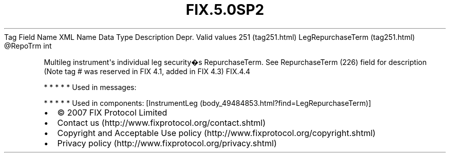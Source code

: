 .TH FIX.5.0SP2 "" "" "Tag #251"
Tag
Field Name
XML Name
Data Type
Description
Depr.
Valid values
251 (tag251.html)
LegRepurchaseTerm (tag251.html)
\@RepoTrm
int
.PP
Multileg instrument\[aq]s individual leg security�s RepurchaseTerm.
See RepurchaseTerm (226) field for description (Note tag # was
reserved in FIX 4.1, added in FIX 4.3)
FIX.4.4
.PP
   *   *   *   *   *
Used in messages:
.PP
   *   *   *   *   *
Used in components:
[InstrumentLeg (body_49484853.html?find=LegRepurchaseTerm)]

.PD 0
.P
.PD

.PP
.PP
.IP \[bu] 2
© 2007 FIX Protocol Limited
.IP \[bu] 2
Contact us (http://www.fixprotocol.org/contact.shtml)
.IP \[bu] 2
Copyright and Acceptable Use policy (http://www.fixprotocol.org/copyright.shtml)
.IP \[bu] 2
Privacy policy (http://www.fixprotocol.org/privacy.shtml)
